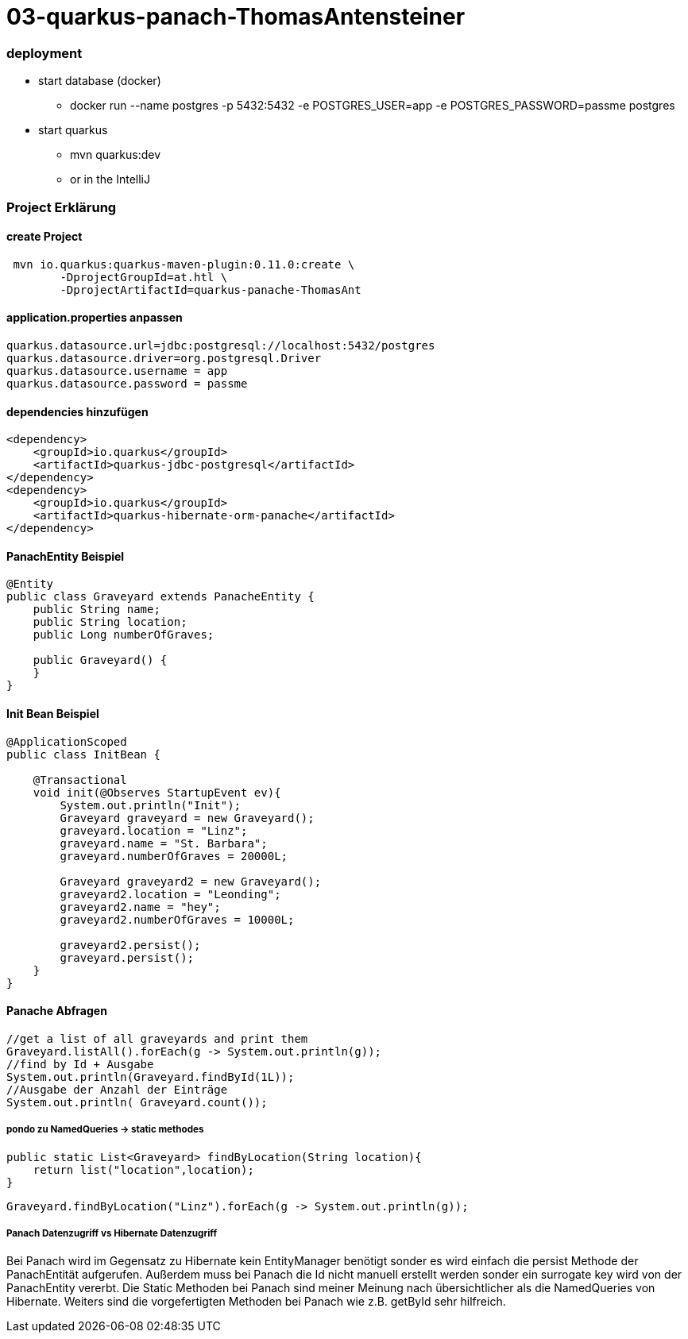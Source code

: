 # 03-quarkus-panach-ThomasAntensteiner

### deployment
* start database (docker)
** docker run --name postgres -p 5432:5432 -e POSTGRES_USER=app -e POSTGRES_PASSWORD=passme postgres
* start quarkus
** mvn quarkus:dev
** or in the IntelliJ

### Project Erklärung
#### create Project

----
 mvn io.quarkus:quarkus-maven-plugin:0.11.0:create \
        -DprojectGroupId=at.htl \
        -DprojectArtifactId=quarkus-panache-ThomasAnt
----

#### application.properties anpassen

----
quarkus.datasource.url=jdbc:postgresql://localhost:5432/postgres
quarkus.datasource.driver=org.postgresql.Driver
quarkus.datasource.username = app
quarkus.datasource.password = passme
----

#### dependencies hinzufügen

----
<dependency>
    <groupId>io.quarkus</groupId>
    <artifactId>quarkus-jdbc-postgresql</artifactId>
</dependency>
<dependency>
    <groupId>io.quarkus</groupId>
    <artifactId>quarkus-hibernate-orm-panache</artifactId>
</dependency>
----

#### PanachEntity Beispiel

----
@Entity
public class Graveyard extends PanacheEntity {
    public String name;
    public String location;
    public Long numberOfGraves;

    public Graveyard() {
    }
}
----

#### Init Bean Beispiel

----
@ApplicationScoped
public class InitBean {

    @Transactional
    void init(@Observes StartupEvent ev){
        System.out.println("Init");
        Graveyard graveyard = new Graveyard();
        graveyard.location = "Linz";
        graveyard.name = "St. Barbara";
        graveyard.numberOfGraves = 20000L;

        Graveyard graveyard2 = new Graveyard();
        graveyard2.location = "Leonding";
        graveyard2.name = "hey";
        graveyard2.numberOfGraves = 10000L;

        graveyard2.persist();
        graveyard.persist();
    }
}
----
#### Panache Abfragen
----
//get a list of all graveyards and print them
Graveyard.listAll().forEach(g -> System.out.println(g));
//find by Id + Ausgabe
System.out.println(Graveyard.findById(1L));
//Ausgabe der Anzahl der Einträge
System.out.println( Graveyard.count());
----

##### pondo zu NamedQueries -> static methodes
----
public static List<Graveyard> findByLocation(String location){
    return list("location",location);
}
----
----
Graveyard.findByLocation("Linz").forEach(g -> System.out.println(g));
----

##### Panach Datenzugriff vs Hibernate Datenzugriff

Bei Panach wird im Gegensatz zu Hibernate kein EntityManager benötigt sonder es wird einfach die persist Methode der PanachEntität aufgerufen.
Außerdem muss bei Panach die Id nicht manuell erstellt werden sonder ein surrogate key wird von der PanachEntity vererbt.
Die Static Methoden bei Panach sind meiner Meinung nach übersichtlicher als die NamedQueries von Hibernate.
Weiters sind die vorgefertigten Methoden bei Panach wie z.B. getById sehr hilfreich.




